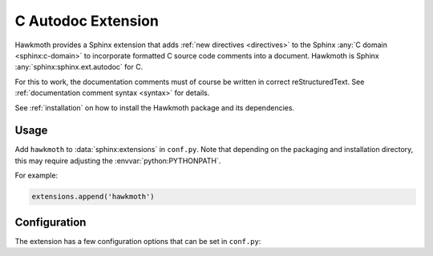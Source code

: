 .. _extension:

C Autodoc Extension
===================

Hawkmoth provides a Sphinx extension that adds :ref:`new directives
<directives>` to the Sphinx :any:`C domain <sphinx:c-domain>` to incorporate
formatted C source code comments into a document. Hawkmoth is Sphinx
:any:`sphinx:sphinx.ext.autodoc` for C.

For this to work, the documentation comments must of course be written in
correct reStructuredText. See :ref:`documentation comment syntax <syntax>` for
details.

See :ref:`installation` on how to install the Hawkmoth package and its
dependencies.

Usage
-----

Add ``hawkmoth`` to :data:`sphinx:extensions` in ``conf.py``. Note that
depending on the packaging and installation directory, this may require
adjusting the :envvar:`python:PYTHONPATH`.

For example:

.. code-block:: python

   extensions.append('hawkmoth')

Configuration
-------------

The extension has a few configuration options that can be set in ``conf.py``:

.. py:data:: cautodoc_root
   :type: str

   Path to the root of the source files. Defaults to the
   :term:`sphinx:configuration directory`, i.e. the directory containing
   ``conf.py``.

   To use paths relative to the configuration directory, use
   :func:`python:os.path.abspath`, for example:

   .. code-block:: python

      import os
      cautodoc_root = os.path.abspath('my/sources/dir')

.. py:data:: cautodoc_transformations
   :type: dict

   Transformation functions for the :rst:dir:`c:autodoc` directive ``transform``
   option. This is a dictionary that maps names to functions. The names can be
   used in the directive ``transform`` option. The functions are expected to
   take a (multi-line) comment string as a parameter, and return the transformed
   string. This can be used to perform custom conversions of the comments,
   including, but not limited to, Javadoc-style compat conversions.

   The special key ``None``, if present, is used to convert everything, unless
   overridden in the directive ``transform`` option. The special value ``None``
   means no transformation is to be done.

   For example, this configuration would transform everything using
   ``default_transform`` function by default, unless overridden in the directive
   ``transform`` option with ``javadoc`` or ``none``. The former would use
   ``javadoc_transform`` function, and the latter would bypass transform
   altogether.

   .. code-block:: python

      cautodoc_transformations = {
          None: default_transform,
          'javadoc': javadoc_transform,
          'none': None,
      }

   The example below shows how to use Hawkmoth's existing compat functions in
   ``conf.py``, for migration from deprecated ``cautodoc_compat``. Also replace
   ``:compat:`` with ``:transform:``.

   .. code-block:: python

      from hawkmoth.util import doccompat
      cautodoc_transformations = {
          'javadoc-basic': doccompat.javadoc,
          'javadoc-liberal': doccompat.javadoc_liberal,
          'kernel-doc': doccompat.kerneldoc,
      }

.. py:data:: cautodoc_compat
   :type: str

   Compatibility option. One of ``none`` (default), ``javadoc-basic``,
   ``javadoc-liberal``, and ``kernel-doc``. This can be used to perform a
   limited conversion of Javadoc-style tags to reStructuredText.

   .. warning::

      The cautodoc_compat option has been deprecated in favour of the
      :data:`cautodoc_transformations` option and the :rst:dir:`c:autodoc`
      directive ``transform`` option, and will be removed in the future.

.. py:data:: cautodoc_clang
   :type: list

   A list of arguments to pass to ``clang`` while parsing the source, typically
   to add directories to include file search path, or to define macros for
   conditional compilation. No arguments are passed by default.

   Example:

   .. code-block:: python

      cautodoc_clang = ['-I/path/to/include', '-DHAWKMOTH']

   Hawkmoth provides a convenience helper for querying the include path from the
   compiler, and providing them as ``-I`` options:

   .. code-block:: python

      from hawkmoth.util import compiler

      cautodoc_clang = compiler.get_include_args()

   You can also pass in the compiler to use, for example
   ``get_include_args('gcc')``.
